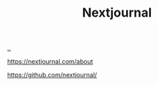 :PROPERTIES:
:ID: 40b72230-c4a9-4ce1-9e77-1d3547addc90
:END:
#+TITLE: Nextjournal

[[file:..][..]]

https://nextjournal.com/about

https://github.com/nextjournal/
